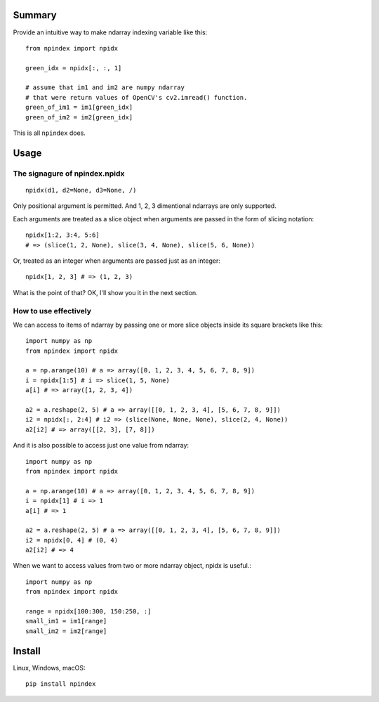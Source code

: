 *******
Summary
*******

Provide an intuitive way to make ndarray indexing variable like this::

    from npindex import npidx

    green_idx = npidx[:, :, 1]

    # assume that im1 and im2 are numpy ndarray
    # that were return values of OpenCV's cv2.imread() function.
    green_of_im1 = im1[green_idx]
    green_of_im2 = im2[green_idx]

This is all ``npindex`` does.

*****
Usage
*****

==============================
The signagure of npindex.npidx
==============================
::

    npidx(d1, d2=None, d3=None, /)

Only positional argument is permitted. And 1, 2, 3 dimentional ndarrays are only supported.

Each arguments are treated as a slice object when arguments are passed in the form of slicing notation::

    npidx[1:2, 3:4, 5:6]
    # => (slice(1, 2, None), slice(3, 4, None), slice(5, 6, None))

Or, treated as an integer when arguments are passed just as an integer::

    npidx[1, 2, 3] # => (1, 2, 3)

What is the point of that?
OK, I'll show you it in the next section.

======================
How to use effectively
======================

We can access to items of ndarray by passing one or more slice objects inside its square brackets like this::

    import numpy as np
    from npindex import npidx

    a = np.arange(10) # a => array([0, 1, 2, 3, 4, 5, 6, 7, 8, 9])
    i = npidx[1:5] # i => slice(1, 5, None)
    a[i] # => array([1, 2, 3, 4])

    a2 = a.reshape(2, 5) # a => array([[0, 1, 2, 3, 4], [5, 6, 7, 8, 9]])
    i2 = npidx[:, 2:4] # i2 => (slice(None, None, None), slice(2, 4, None))
    a2[i2] # => array([[2, 3], [7, 8]])

And it is also possible to access just one value from ndarray::

    import numpy as np
    from npindex import npidx

    a = np.arange(10) # a => array([0, 1, 2, 3, 4, 5, 6, 7, 8, 9])
    i = npidx[1] # i => 1
    a[i] # => 1

    a2 = a.reshape(2, 5) # a => array([[0, 1, 2, 3, 4], [5, 6, 7, 8, 9]])
    i2 = npidx[0, 4] # (0, 4)
    a2[i2] # => 4

When we want to access values from two or more ndarray object, npidx is useful.::

    import numpy as np
    from npindex import npidx

    range = npidx[100:300, 150:250, :]
    small_im1 = im1[range]
    small_im2 = im2[range]



*******
Install
*******
Linux, Windows, macOS::

    pip install npindex

